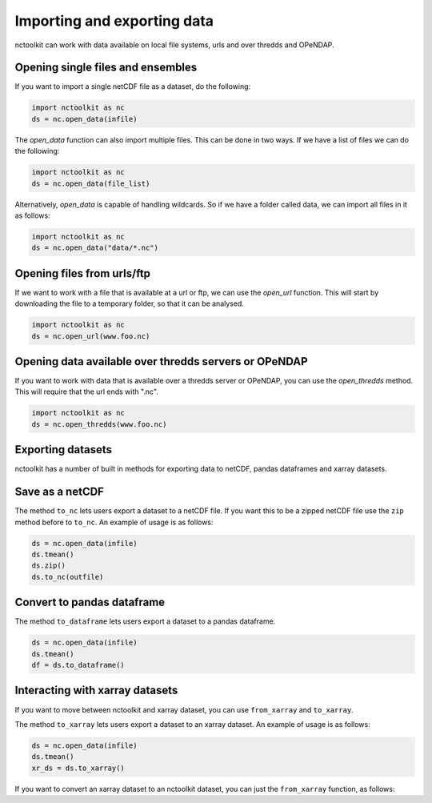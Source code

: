 Importing and exporting data
------------------

nctoolkit can work with data available on local file systems, urls and over thredds and OPeNDAP.


Opening single files and ensembles
================

If you want to import a single netCDF file as a dataset, do the following:


.. code:: ipython3

    import nctoolkit as nc
    ds = nc.open_data(infile)


The `open_data` function can also import multiple files. This can be done in two ways. If we have a list of files we can do the following:

.. code:: ipython3

    import nctoolkit as nc
    ds = nc.open_data(file_list)


Alternatively, `open_data` is capable of handling wildcards. So if we have a folder called data, we can import all files in it as follows:


.. code:: ipython3

    import nctoolkit as nc
    ds = nc.open_data("data/*.nc")



Opening files from urls/ftp 
================

If we want to work with a file that is available at a url or ftp, we can use the `open_url` function. This will start by downloading the file to a temporary folder, so that it can be analysed.

.. code:: ipython3

    import nctoolkit as nc
    ds = nc.open_url(www.foo.nc)


Opening data available over thredds servers or OPeNDAP 
================

If you want to work with data that is available over a thredds server or OPeNDAP, you can use the `open_thredds` method. This will require that the url ends with ".nc". 

.. code:: ipython3

    import nctoolkit as nc
    ds = nc.open_thredds(www.foo.nc)


Exporting datasets
================

nctoolkit has a number of built in methods for exporting data to netCDF, pandas dataframes and xarray datasets.

Save as a netCDF
================

The method ``to_nc`` lets users export a dataset to a netCDF file. If
you want this to be a zipped netCDF file use the ``zip`` method before
to ``to_nc``. An example of usage is as follows:

.. code:: ipython3

    ds = nc.open_data(infile)
    ds.tmean()
    ds.zip()
    ds.to_nc(outfile)


Convert to pandas dataframe
================

The method ``to_dataframe`` lets users export a dataset to a pandas
dataframe.

.. code:: ipython3

    ds = nc.open_data(infile)
    ds.tmean()
    df = ds.to_dataframe()


Interacting with xarray datasets
================

If you want to move between nctoolkit and xarray dataset, you can use ``from_xarray`` and ``to_xarray``.

The method ``to_xarray`` lets users export a dataset to an xarray
dataset. An example of usage is as follows:

.. code:: ipython3

    ds = nc.open_data(infile)
    ds.tmean()
    xr_ds = ds.to_xarray()

If you want to convert an xarray dataset to an nctoolkit dataset, you can just the ``from_xarray`` function, as follows:

.. code:: ipython3
    ds = nc.from_xarray(ds_xr)




